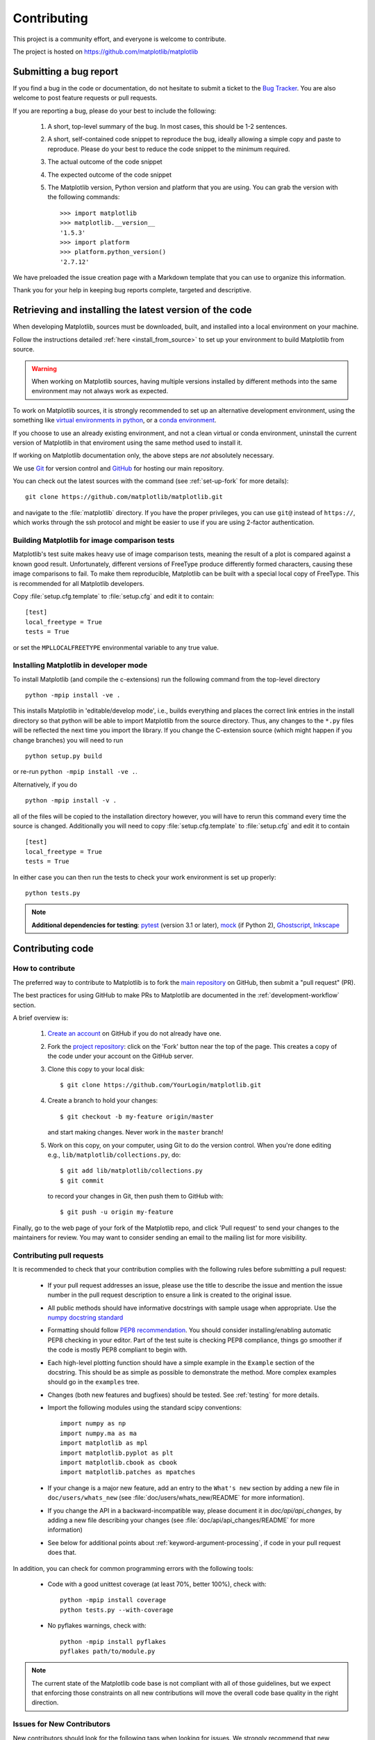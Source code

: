 .. _contributing:

============
Contributing
============

This project is a community effort, and everyone is welcome to
contribute.

The project is hosted on https://github.com/matplotlib/matplotlib

Submitting a bug report
=======================

If you find a bug in the code or documentation, do not hesitate to submit a
ticket to the
`Bug Tracker <https://github.com/matplotlib/matplotlib/issues>`_. You are also
welcome to post feature requests or pull requests.

If you are reporting a bug, please do your best to include the following:

 1. A short, top-level summary of the bug. In most cases, this should be 1-2
    sentences.

 2. A short, self-contained code snippet to reproduce the bug, ideally allowing
    a simple copy and paste to reproduce. Please do your best to reduce the code
    snippet to the minimum required.

 3. The actual outcome of the code snippet

 4. The expected outcome of the code snippet

 5. The Matplotlib version, Python version and platform that you are using. You
    can grab the version with the following commands::

        >>> import matplotlib
        >>> matplotlib.__version__
        '1.5.3'
        >>> import platform
        >>> platform.python_version()
        '2.7.12'

We have preloaded the issue creation page with a Markdown template that you can
use to organize this information.

Thank you for your help in keeping bug reports complete, targeted and descriptive.

.. _installing_for_devs:

Retrieving and installing the latest version of the code
========================================================

When developing Matplotlib, sources must be downloaded, built, and installed into
a local environment on your machine.

Follow the instructions detailed :ref:`here <install_from_source>` to set up your
environment to build Matplotlib from source.

.. warning::

   When working on Matplotlib sources, having multiple versions installed by
   different methods into the same environment may not always work as expected.

To work on Matplotlib sources, it is strongly recommended to set up an alternative
development environment, using the something like `virtual environments in python
<http://docs.python-guide.org/en/latest/dev/virtualenvs/>`_, or a
`conda environment <http://conda.pydata.org/docs/using/envs.html>`_.

If you choose to use an already existing environment, and not a clean virtual or
conda environment, uninstall the current version of Matplotlib in that enviroment
using the same method used to install it.

If working on Matplotlib documentation only, the above steps are *not* absolutely
necessary.

We use `Git <https://git-scm.com/>`_ for version control and
`GitHub <https://github.com/>`_ for hosting our main repository.

You can check out the latest sources with the command (see
:ref:`set-up-fork` for more details)::

    git clone https://github.com/matplotlib/matplotlib.git

and navigate to the :file:`matplotlib` directory. If you have the proper privileges,
you can use ``git@`` instead of  ``https://``, which works through the ssh protocol
and might be easier to use if you are using 2-factor authentication.


Building Matplotlib for image comparison tests
----------------------------------------------

Matplotlib's test suite makes heavy use of image comparison tests,
meaning the result of a plot is compared against a known good result.
Unfortunately, different versions of FreeType produce differently
formed characters, causing these image comparisons to fail.  To make
them reproducible, Matplotlib can be built with a special local copy
of FreeType.  This is recommended for all Matplotlib developers.

Copy :file:`setup.cfg.template` to :file:`setup.cfg` and edit it to contain::

  [test]
  local_freetype = True
  tests = True

or set the ``MPLLOCALFREETYPE`` environmental variable to any true
value.


Installing Matplotlib in developer mode
---------------------------------------

To install Matplotlib (and compile the c-extensions) run the following
command from the top-level directory ::

   python -mpip install -ve .

This installs Matplotlib in 'editable/develop mode', i.e., builds
everything and places the correct link entries in the install
directory so that python will be able to import Matplotlib from the
source directory.  Thus, any changes to the ``*.py`` files will be
reflected the next time you import the library.  If you change the
C-extension source (which might happen if you change branches) you
will need to run ::

   python setup.py build

or re-run ``python -mpip install -ve .``.

Alternatively, if you do ::

   python -mpip install -v .

all of the files will be copied to the installation directory however,
you will have to rerun this command every time the source is changed.
Additionally you will need to copy :file:`setup.cfg.template` to
:file:`setup.cfg` and edit it to contain ::

  [test]
  local_freetype = True
  tests = True

In either case you can then run the tests to check your work
environment is set up properly::

  python tests.py

.. _pytest: http://doc.pytest.org/en/latest/
.. _pep8: https://pep8.readthedocs.io/en/latest/
.. _mock: https://docs.python.org/dev/library/unittest.mock.html
.. _Ghostscript: https://www.ghostscript.com/
.. _Inkscape: https://inkscape.org>

.. note::

  **Additional dependencies for testing**: pytest_ (version 3.1 or later),
  mock_ (if Python 2), Ghostscript_, Inkscape_

.. seealso::

  * :ref:`testing`


Contributing code
=================

How to contribute
-----------------

The preferred way to contribute to Matplotlib is to fork the `main
repository <https://github.com/matplotlib/matplotlib/>`__ on GitHub,
then submit a "pull request" (PR).

The best practices for using GitHub to make PRs to Matplotlib are
documented in the :ref:`development-workflow` section.

A brief overview is:

 1. `Create an account <https://github.com/join>`_ on
    GitHub if you do not already have one.

 2. Fork the `project repository
    <https://github.com/matplotlib/matplotlib>`__: click on the 'Fork' button
    near the top of the page. This creates a copy of the code under your
    account on the GitHub server.

 3. Clone this copy to your local disk::

        $ git clone https://github.com/YourLogin/matplotlib.git

 4. Create a branch to hold your changes::

        $ git checkout -b my-feature origin/master

    and start making changes. Never work in the ``master`` branch!

 5. Work on this copy, on your computer, using Git to do the version
    control. When you're done editing e.g., ``lib/matplotlib/collections.py``,
    do::

        $ git add lib/matplotlib/collections.py
        $ git commit

    to record your changes in Git, then push them to GitHub with::

        $ git push -u origin my-feature

Finally, go to the web page of your fork of the Matplotlib repo,
and click 'Pull request' to send your changes to the maintainers for review.
You may want to consider sending an email to the mailing list for more
visibility.

.. seealso::

  * `Git documentation <https://git-scm.com/documentation>`_
  * :ref:`development-workflow`.
  * :ref:`using-git`

Contributing pull requests
--------------------------

It is recommended to check that your contribution complies with the following
rules before submitting a pull request:

  * If your pull request addresses an issue, please use the title to describe
    the issue and mention the issue number in the pull request description
    to ensure a link is created to the original issue.

  * All public methods should have informative docstrings with sample
    usage when appropriate. Use the
    `numpy docstring standard <https://github.com/numpy/numpy/blob/master/doc/HOWTO_DOCUMENT.rst.txt>`_

  * Formatting should follow `PEP8 recommendation
    <https://www.python.org/dev/peps/pep-0008/>`_. You should consider
    installing/enabling automatic PEP8 checking in your editor.  Part of the
    test suite is checking PEP8 compliance, things go smoother if the code is
    mostly PEP8 compliant to begin with.

  * Each high-level plotting function should have a simple example in
    the ``Example`` section of the docstring.  This should be as simple as
    possible to demonstrate the method.  More complex examples should go
    in the ``examples`` tree.

  * Changes (both new features and bugfixes) should be tested. See
    :ref:`testing` for more details.

  * Import the following modules using the standard scipy conventions::

      import numpy as np
      import numpy.ma as ma
      import matplotlib as mpl
      import matplotlib.pyplot as plt
      import matplotlib.cbook as cbook
      import matplotlib.patches as mpatches

  * If your change is a major new feature, add an entry to the ``What's new``
    section by adding a new file in ``doc/users/whats_new`` (see
    :file:`doc/users/whats_new/README` for more information).

  * If you change the API in a backward-incompatible way, please
    document it in `doc/api/api_changes`, by adding a new file describing your
    changes (see :file:`doc/api/api_changes/README` for more information)

  * See below for additional points about
    :ref:`keyword-argument-processing`, if code in your pull request
    does that.

In addition, you can check for common programming errors with the following
tools:

    * Code with a good unittest coverage (at least 70%, better 100%), check
      with::

        python -mpip install coverage
        python tests.py --with-coverage

    * No pyflakes warnings, check with::

        python -mpip install pyflakes
        pyflakes path/to/module.py

.. note::

    The current state of the Matplotlib code base is not compliant with all
    of those guidelines, but we expect that enforcing those constraints on all
    new contributions will move the overall code base quality in the right
    direction.


.. seealso::

  * :ref:`coding_guidelines`
  * :ref:`testing`
  * :ref:`documenting-matplotlib`



.. _new_contributors:

Issues for New Contributors
---------------------------

New contributors should look for the following tags when looking for issues.
We strongly recommend that new contributors tackle
`new-contributor-friendly <https://github.com/matplotlib/matplotlib/labels/new-contributor-friendly>`_
issues (easy, well documented issues, that do not require an understanding of
the different submodules of Matplotlib) and
`Easy-fix <https://github.com/matplotlib/matplotlib/labels/Difficulty%3A%20Easy>`_
issues. This helps the contributor become familiar with the contribution
workflow, and for the core devs to become acquainted with the contributor;
besides which, we frequently underestimate how easy an issue is to solve!

.. _other_ways_to_contribute:

Other ways to contribute
=========================


Code is not the only way to contribute to Matplotlib. For instance,
documentation is also a very important part of the project and often doesn't
get as much attention as it deserves. If you find a typo in the documentation,
or have made improvements, do not hesitate to send an email to the mailing
list or submit a GitHub pull request. Full documentation can be found under
the doc/ directory.

It also helps us if you spread the word: reference the project from your blog
and articles or link to it from your website!

.. _coding_guidelines:

Coding guidelines
=================

New modules and files: installation
-----------------------------------

* If you have added new files or directories, or reorganized existing
  ones, make sure the new files are included in the match patterns in
  :file:`MANIFEST.in`, and/or in `package_data` in `setup.py`.

C/C++ extensions
----------------

* Extensions may be written in C or C++.

* Code style should conform to PEP7 (understanding that PEP7 doesn't
  address C++, but most of its admonitions still apply).

* Python/C interface code should be kept separate from the core C/C++
  code.  The interface code should be named `FOO_wrap.cpp` or
  `FOO_wrapper.cpp`.

* Header file documentation (aka docstrings) should be in Numpydoc
  format.  We don't plan on using automated tools for these
  docstrings, and the Numpydoc format is well understood in the
  scientific Python community.

.. _keyword-argument-processing:

Keyword argument processing
---------------------------

Matplotlib makes extensive use of ``**kwargs`` for pass-through
customizations from one function to another.  A typical example is in
:func:`matplotlib.pyplot.text`.  The definition of the pylab text
function is a simple pass-through to
:meth:`matplotlib.axes.Axes.text`::

  # in pylab.py
  def text(*args, **kwargs):
      ret =  gca().text(*args, **kwargs)
      draw_if_interactive()
      return ret

:meth:`~matplotlib.axes.Axes.text` in simplified form looks like this,
i.e., it just passes all ``args`` and ``kwargs`` on to
:meth:`matplotlib.text.Text.__init__`::

  # in axes/_axes.py
  def text(self, x, y, s, fontdict=None, withdash=False, **kwargs):
      t = Text(x=x, y=y, text=s, **kwargs)

and :meth:`~matplotlib.text.Text.__init__` (again with liberties for
illustration) just passes them on to the
:meth:`matplotlib.artist.Artist.update` method::

  # in text.py
  def __init__(self, x=0, y=0, text='', **kwargs):
      Artist.__init__(self)
      self.update(kwargs)

``update`` does the work looking for methods named like
``set_property`` if ``property`` is a keyword argument.  i.e., no one
looks at the keywords, they just get passed through the API to the
artist constructor which looks for suitably named methods and calls
them with the value.

As a general rule, the use of ``**kwargs`` should be reserved for
pass-through keyword arguments, as in the example above.  If all the
keyword args are to be used in the function, and not passed
on, use the key/value keyword args in the function definition rather
than the ``**kwargs`` idiom.

In some cases, you may want to consume some keys in the local
function, and let others pass through.  You can ``pop`` the ones to be
used locally and pass on the rest.  For example, in
:meth:`~matplotlib.axes.Axes.plot`, ``scalex`` and ``scaley`` are
local arguments and the rest are passed on as
:meth:`~matplotlib.lines.Line2D` keyword arguments::

  # in axes/_axes.py
  def plot(self, *args, **kwargs):
      scalex = kwargs.pop('scalex', True)
      scaley = kwargs.pop('scaley', True)
      if not self._hold: self.cla()
      lines = []
      for line in self._get_lines(*args, **kwargs):
          self.add_line(line)
          lines.append(line)

Note: there is a use case when ``kwargs`` are meant to be used locally
in the function (not passed on), but you still need the ``**kwargs``
idiom.  That is when you want to use ``*args`` to allow variable
numbers of non-keyword args.  In this case, python will not allow you
to use named keyword args after the ``*args`` usage, so you will be
forced to use ``**kwargs``.  An example is
:meth:`matplotlib.contour.ContourLabeler.clabel`::

  # in contour.py
  def clabel(self, *args, **kwargs):
      fontsize = kwargs.get('fontsize', None)
      inline = kwargs.get('inline', 1)
      self.fmt = kwargs.get('fmt', '%1.3f')
      colors = kwargs.get('colors', None)
      if len(args) == 0:
          levels = self.levels
          indices = range(len(self.levels))
      elif len(args) == 1:
         ...etc...

.. _using_logging:

Using logging for debug messages
--------------------------------

Matplotlib uses the standard python `logging` library to write verbose
warnings, information, and
debug messages.  Please use it!  In all those places you write :func:`print()`
statements to do your debugging, try using :func:`log.debug()` instead!


To include `logging` in your module, at the top of the module, you need to
``import logging``.  Then calls in your code like::

  _log = logging.getLogger(__name__)  # right after the imports

  # code
  # more code
  _log.info('Here is some information')
  _log.debug('Here is some more detailed information')

will log to a logger named ``matplotlib.yourmodulename``.

If an end-user of Matplotlib sets up `logging` to display at levels
more verbose than `logger.WARNING` in their code as follows::

  import logging
  fmt = '%(name)s:%(lineno)5d - %(levelname)s - %(message)s'
  logging.basicConfig(level=logging.DEBUG, format=fmt)
  import matplotlib.pyplot as plt

Then they will receive messages like::

  matplotlib.backends:   89 - INFO - backend MacOSX version unknown
  matplotlib.yourmodulename: 347 - INFO - Here is some information
  matplotlib.yourmodulename: 348 - DEBUG - Here is some more detailed information

Which logging level to use?
~~~~~~~~~~~~~~~~~~~~~~~~~~~

There are five levels at which you can emit messages.
`logging.critical` and `logging.error`
are really only there for errors that will end the use of the library but
not kill the interpreter.  `logging.warning` overlaps with the
``warnings`` library.  The
`logging tutorial <https://docs.python.org/3/howto/logging.html#logging-basic-tutorial>`_
suggests that the difference
between `logging.warning` and `warnings.warn` is that
`warnings.warn` be used for things the user must change to stop
the warning, whereas `logging.warning` can be more persistent.

By default, `logging` displays all log messages at levels higher than
`logging.WARNING` to `sys.stderr`.

Calls to `logging.info` are not displayed by default.  They are for
information that the user may want to know if the program behaves oddly.
For instance, if an object isn't drawn because its position is ``NaN``,
that can usually be ignored, but a mystified user could set
``logging.basicConfig(level=logging.INFO)`` and get an error message that
says why.

`logging.debug` is the least likely to be displayed, and hence can
be the most verbose.

.. _custom_backend:

Developing a new backend
------------------------

If you are working on a custom backend, the *backend* setting in
:file:`matplotlibrc` (:ref:`sphx_glr_tutorials_introductory_customizing.py`) supports an
external backend via the ``module`` directive.  If
:file:`my_backend.py` is a Matplotlib backend in your
:envvar:`PYTHONPATH`, you can set it on one of several ways

* in :file:`matplotlibrc`::

    backend : module://my_backend

* with the :envvar:`MPLBACKEND` environment variable::

    > export MPLBACKEND="module://my_backend"
    > python simple_plot.py

* with the use directive in your script::

    import matplotlib
    matplotlib.use('module://my_backend')

.. _sample-data:

Writing examples
----------------

We have hundreds of examples in subdirectories of
:file:`matplotlib/examples`, and these are automatically generated
when the website is built to show up in the `examples
<../gallery/index.html>` section of the website.

Any sample data that the example uses should be kept small and
distributed with Matplotlib in the
`lib/matplotlib/mpl-data/sample_data/` directory.  Then in your
example code you can load it into a file handle with::

    import matplotlib.cbook as cbook
    fh = cbook.get_sample_data('mydata.dat')
